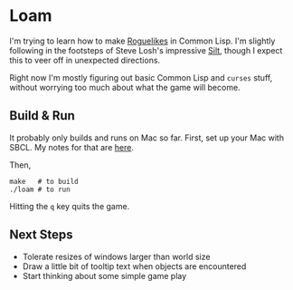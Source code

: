 * Loam

I'm trying to learn how to make [[https://en.wikipedia.org/wiki/Roguelike][Roguelikes]] in Common Lisp. I'm
slightly following in the footsteps of Steve Losh's impressive [[https://github.com/sjl/silt2/blob/master/silt.lisp][Silt]],
though I expect this to veer off in unexpected directions.

Right now I'm mostly figuring out basic Common Lisp and =curses= stuff, without worrying too much about what the game will become.

** Build & Run

It probably only builds and runs on Mac so far. First, set up your Mac
with SBCL. My notes for that are [[http://johnj.com/lisp-projects.html][here]].

Then,
#+BEGIN_SRC
make   # to build
./loam # to run
#+END_SRC

Hitting the =q= key quits the game.

** Next Steps

- Tolerate resizes of windows larger than world size
- Draw a little bit of tooltip text when objects are encountered
- Start thinking about some simple game play
